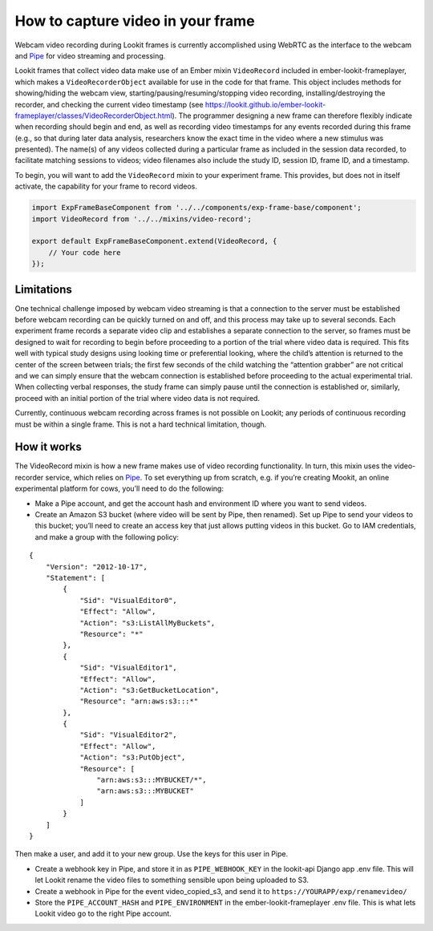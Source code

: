 How to capture video in your frame
----------------------------------

Webcam video recording during Lookit frames is currently accomplished
using WebRTC as the interface to the webcam and
`Pipe <https://addpipe.com/>`__ for video streaming and processing.

Lookit frames that collect video data make use of an Ember mixin
``VideoRecord`` included in ember-lookit-frameplayer, which makes a
``VideoRecorderObject`` available for use in the code for that frame.
This object includes methods for showing/hiding the webcam view,
starting/pausing/resuming/stopping video recording,
installing/destroying the recorder, and checking the current video
timestamp (see
https://lookit.github.io/ember-lookit-frameplayer/classes/VideoRecorderObject.html).
The programmer designing a new frame can therefore flexibly indicate
when recording should begin and end, as well as recording video
timestamps for any events recorded during this frame (e.g., so that
during later data analysis, researchers know the exact time in the video
where a new stimulus was presented). The name(s) of any videos collected
during a particular frame as included in the session data recorded, to
facilitate matching sessions to videos; video filenames also include the
study ID, session ID, frame ID, and a timestamp.

To begin, you will want to add the ``VideoRecord`` mixin to your
experiment frame. This provides, but does not in itself activate, the
capability for your frame to record videos.

.. code:: javascript

   import ExpFrameBaseComponent from '../../components/exp-frame-base/component';
   import VideoRecord from '../../mixins/video-record';

   export default ExpFrameBaseComponent.extend(VideoRecord, {
       // Your code here
   });

Limitations
~~~~~~~~~~~

One technical challenge imposed by webcam video streaming is that a
connection to the server must be established before webcam recording can
be quickly turned on and off, and this process may take up to several
seconds. Each experiment frame records a separate video clip and
establishes a separate connection to the server, so frames must be
designed to wait for recording to begin before proceeding to a portion
of the trial where video data is required. This fits well with typical
study designs using looking time or preferential looking, where the
child’s attention is returned to the center of the screen between
trials; the first few seconds of the child watching the “attention
grabber” are not critical and we can simply ensure that the webcam
connection is established before proceeding to the actual experimental
trial. When collecting verbal responses, the study frame can simply
pause until the connection is established or, similarly, proceed with an
initial portion of the trial where video data is not required.

Currently, continuous webcam recording across frames is not possible on
Lookit; any periods of continuous recording must be within a single
frame. This is not a hard technical limitation, though.

How it works
~~~~~~~~~~~~

The VideoRecord mixin is how a new frame makes use of video recording
functionality. In turn, this mixin uses the video-recorder service,
which relies on `Pipe <https://addpipe.com/>`__. To set everything up
from scratch, e.g. if you’re creating Mookit, an online experimental
platform for cows, you’ll need to do the following:

-  Make a Pipe account, and get the account hash and environment ID
   where you want to send videos.

-  Create an Amazon S3 bucket (where video will be sent by Pipe, then
   renamed). Set up Pipe to send your videos to this bucket; you’ll need
   to create an access key that just allows putting videos in this
   bucket. Go to IAM credentials, and make a group with the following
   policy:

::

   {
       "Version": "2012-10-17",
       "Statement": [
           {
               "Sid": "VisualEditor0",
               "Effect": "Allow",
               "Action": "s3:ListAllMyBuckets",
               "Resource": "*"
           },
           {
               "Sid": "VisualEditor1",
               "Effect": "Allow",
               "Action": "s3:GetBucketLocation",
               "Resource": "arn:aws:s3:::*"
           },
           {
               "Sid": "VisualEditor2",
               "Effect": "Allow",
               "Action": "s3:PutObject",
               "Resource": [
                   "arn:aws:s3:::MYBUCKET/*",
                   "arn:aws:s3:::MYBUCKET"
               ]
           }
       ]
   }

Then make a user, and add it to your new group. Use the keys for this
user in Pipe.

-  Create a webhook key in Pipe, and store it in as ``PIPE_WEBHOOK_KEY``
   in the lookit-api Django app .env file. This will let Lookit rename
   the video files to something sensible upon being uploaded to S3.

-  Create a webhook in Pipe for the event video_copied_s3, and send it
   to ``https://YOURAPP/exp/renamevideo/``

-  Store the ``PIPE_ACCOUNT_HASH`` and ``PIPE_ENVIRONMENT`` in the
   ember-lookit-frameplayer .env file. This is what lets Lookit video go
   to the right Pipe account.
